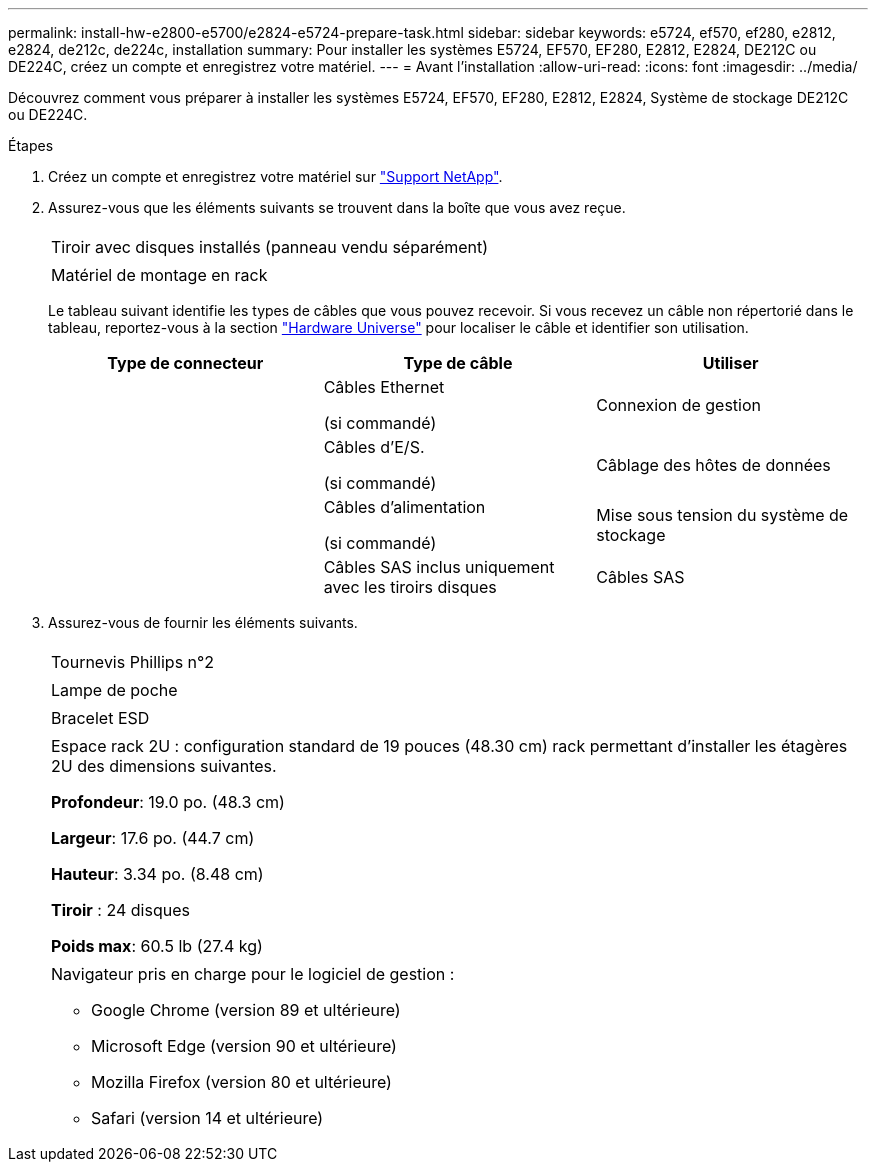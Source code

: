 ---
permalink: install-hw-e2800-e5700/e2824-e5724-prepare-task.html 
sidebar: sidebar 
keywords: e5724, ef570, ef280, e2812, e2824, de212c, de224c, installation 
summary: Pour installer les systèmes E5724, EF570, EF280, E2812, E2824, DE212C ou DE224C, créez un compte et enregistrez votre matériel. 
---
= Avant l'installation
:allow-uri-read: 
:icons: font
:imagesdir: ../media/


[role="lead"]
Découvrez comment vous préparer à installer les systèmes E5724, EF570, EF280, E2812, E2824, Système de stockage DE212C ou DE224C.

.Étapes
. Créez un compte et enregistrez votre matériel sur http://mysupport.netapp.com/["Support NetApp"^].
. Assurez-vous que les éléments suivants se trouvent dans la boîte que vous avez reçue.
+
|===


 a| 
image:../media/trafford_overview.png[""]
 a| 
Tiroir avec disques installés (panneau vendu séparément)



 a| 
image:../media/superrails_inst-hw-e2800-e5700.png[""]
 a| 
Matériel de montage en rack

|===
+
Le tableau suivant identifie les types de câbles que vous pouvez recevoir. Si vous recevez un câble non répertorié dans le tableau, reportez-vous à la section https://hwu.netapp.com/["Hardware Universe"^] pour localiser le câble et identifier son utilisation.

+
|===
| Type de connecteur | Type de câble | Utiliser 


 a| 
image:../media/cable_ethernet_inst-hw-e2800-e5700.png[""]
 a| 
Câbles Ethernet

(si commandé)
 a| 
Connexion de gestion



 a| 
image:../media/cable_io_inst-hw-e2800-e5700.png[""]
 a| 
Câbles d'E/S.

(si commandé)
 a| 
Câblage des hôtes de données



 a| 
image:../media/cable_power_inst-hw-e2800-e5700.png[""]
 a| 
Câbles d'alimentation

(si commandé)
 a| 
Mise sous tension du système de stockage



 a| 
image:../media/sas_cable.png[""]
 a| 
Câbles SAS inclus uniquement avec les tiroirs disques
 a| 
Câbles SAS

|===
. Assurez-vous de fournir les éléments suivants.
+
|===


 a| 
image:../media/screwdriver_inst-hw-e2800-e5700.png[""]
 a| 
Tournevis Phillips n°2



 a| 
image:../media/flashlight_inst-hw-e2800-e5700.png[""]
 a| 
Lampe de poche



 a| 
image:../media/wrist_strap_inst-hw-e2800-e5700.png[""]
 a| 
Bracelet ESD



 a| 
image:../media/2u_rackspace_inst-hw-e2800-e5700.png[""]
 a| 
Espace rack 2U : configuration standard de 19 pouces (48.30 cm) rack permettant d'installer les étagères 2U des dimensions suivantes.

*Profondeur*: 19.0 po. (48.3 cm)

*Largeur*: 17.6 po. (44.7 cm)

*Hauteur*: 3.34 po. (8.48 cm)

*Tiroir* : 24 disques

*Poids max*: 60.5 lb (27.4 kg)



 a| 
image:../media/management_station_inst-hw-e2800-e5700_g60b3.png[""]
 a| 
Navigateur pris en charge pour le logiciel de gestion :

** Google Chrome (version 89 et ultérieure)
** Microsoft Edge (version 90 et ultérieure)
** Mozilla Firefox (version 80 et ultérieure)
** Safari (version 14 et ultérieure)


|===

